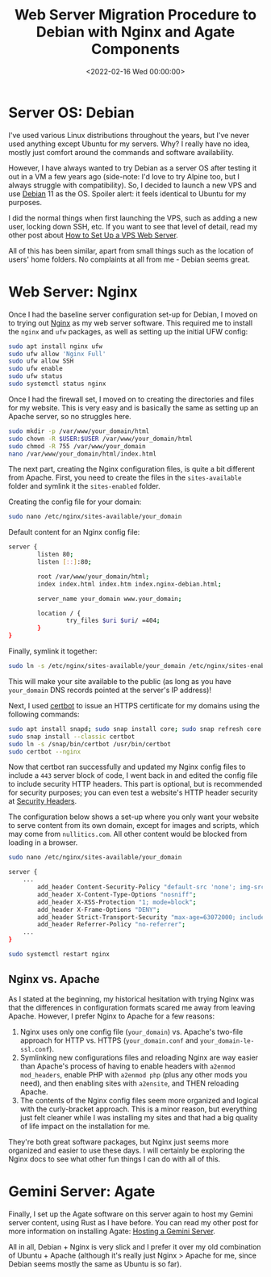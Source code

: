#+date:        <2022-02-16 Wed 00:00:00>
#+title:       Web Server Migration Procedure to Debian with Nginx and Agate Components
#+description: Step-by-step protocol for transitioning web server infrastructure to Debian operating system, including installation, configuration, and security hardening of Nginx and Agate services.
#+slug:        debian-and-nginx
#+filetags:    :debian:nginx:webserver:

* Server OS: Debian

I've used various Linux distributions throughout the years, but I've
never used anything except Ubuntu for my servers. Why? I really have no
idea, mostly just comfort around the commands and software availability.

However, I have always wanted to try Debian as a server OS after testing
it out in a VM a few years ago (side-note: I'd love to try Alpine too,
but I always struggle with compatibility). So, I decided to launch a new
VPS and use [[https://www.debian.org][Debian]] 11 as the OS. Spoiler
alert: it feels identical to Ubuntu for my purposes.

I did the normal things when first launching the VPS, such as adding a
new user, locking down SSH, etc. If you want to see that level of
detail, read my other post about
[[https://cleberg.net/blog/how-to-set-up-a-vps-web-server/][How to Set
Up a VPS Web Server]].

All of this has been similar, apart from small things such as the
location of users' home folders. No complaints at all from me - Debian
seems great.

* Web Server: Nginx

Once I had the baseline server configuration set-up for Debian, I moved
on to trying out [[https://nginx.org][Nginx]] as my web server software.
This required me to install the =nginx= and =ufw= packages, as well as
setting up the initial UFW config:

#+begin_src sh
sudo apt install nginx ufw
sudo ufw allow 'Nginx Full'
sudo ufw allow SSH
sudo ufw enable
sudo ufw status
sudo systemctl status nginx
#+end_src

Once I had the firewall set, I moved on to creating the directories and
files for my website. This is very easy and is basically the same as
setting up an Apache server, so no struggles here.

#+begin_src sh
sudo mkdir -p /var/www/your_domain/html
sudo chown -R $USER:$USER /var/www/your_domain/html
sudo chmod -R 755 /var/www/your_domain
nano /var/www/your_domain/html/index.html
#+end_src

The next part, creating the Nginx configuration files, is quite a bit
different from Apache. First, you need to create the files in the
=sites-available= folder and symlink it the =sites-enabled= folder.

Creating the config file for your domain:

#+begin_src sh
sudo nano /etc/nginx/sites-available/your_domain
#+end_src

Default content for an Nginx config file:

#+begin_src sh
server {
        listen 80;
        listen [::]:80;

        root /var/www/your_domain/html;
        index index.html index.htm index.nginx-debian.html;

        server_name your_domain www.your_domain;

        location / {
                try_files $uri $uri/ =404;
        }
}
#+end_src

Finally, symlink it together:

#+begin_src sh
sudo ln -s /etc/nginx/sites-available/your_domain /etc/nginx/sites-enabled/
#+end_src

This will make your site available to the public (as long as you have
=your_domain= DNS records pointed at the server's IP address)!

Next, I used [[https://certbot.eff.org/][certbot]] to issue an HTTPS
certificate for my domains using the following commands:

#+begin_src sh
sudo apt install snapd; sudo snap install core; sudo snap refresh core
sudo snap install --classic certbot
sudo ln -s /snap/bin/certbot /usr/bin/certbot
sudo certbot --nginx
#+end_src

Now that certbot ran successfully and updated my Nginx config files to
include a =443= server block of code, I went back in and edited the
config file to include security HTTP headers. This part is optional, but
is recommended for security purposes; you can even test a website's HTTP
header security at [[https://securityheaders.com/][Security Headers]].

The configuration below shows a set-up where you only want your website
to serve content from its own domain, except for images and scripts,
which may come from =nullitics.com=. All other content would be blocked
from loading in a browser.

#+begin_src sh
sudo nano /etc/nginx/sites-available/your_domain
#+end_src

#+begin_src sh
server {
    ...
        add_header Content-Security-Policy "default-src 'none'; img-src 'self' https://nullitics.com; script-src 'self' https://nullitics.com; style-src 'self'; font-src 'self'";
        add_header X-Content-Type-Options "nosniff";
        add_header X-XSS-Protection "1; mode=block";
        add_header X-Frame-Options "DENY";
        add_header Strict-Transport-Security "max-age=63072000; includeSubDomains";
        add_header Referrer-Policy "no-referrer";
    ...
}
#+end_src

#+begin_src sh
sudo systemctl restart nginx
#+end_src

** Nginx vs. Apache

As I stated at the beginning, my historical hesitation with trying Nginx
was that the differences in configuration formats scared me away from
leaving Apache. However, I prefer Nginx to Apache for a few reasons:

1. Nginx uses only one config file (=your_domain=) vs. Apache's two-file
   approach for HTTP vs. HTTPS (=your_domain.conf= and
   =your_domain-le-ssl.conf=).
2. Symlinking new configurations files and reloading Nginx are way
   easier than Apache's process of having to enable headers with
   =a2enmod mod_headers=, enable PHP with =a2enmod php= (plus any other
   mods you need), and then enabling sites with =a2ensite=, and THEN
   reloading Apache.
3. The contents of the Nginx config files seem more organized and
   logical with the curly-bracket approach. This is a minor reason, but
   everything just felt cleaner while I was installing my sites and that
   had a big quality of life impact on the installation for me.

They're both great software packages, but Nginx just seems more
organized and easier to use these days. I will certainly be exploring
the Nginx docs to see what other fun things I can do with all of this.

* Gemini Server: Agate

Finally, I set up the Agate software on this server again to host my
Gemini server content, using Rust as I have before. You can read my
other post for more information on installing Agate:
[[https://cleberg.net/blog/hosting-a-gemini-server/][Hosting a Gemini
Server]].

All in all, Debian + Nginx is very slick and I prefer it over my old
combination of Ubuntu + Apache (although it's really just Nginx > Apache
for me, since Debian seems mostly the same as Ubuntu is so far).
